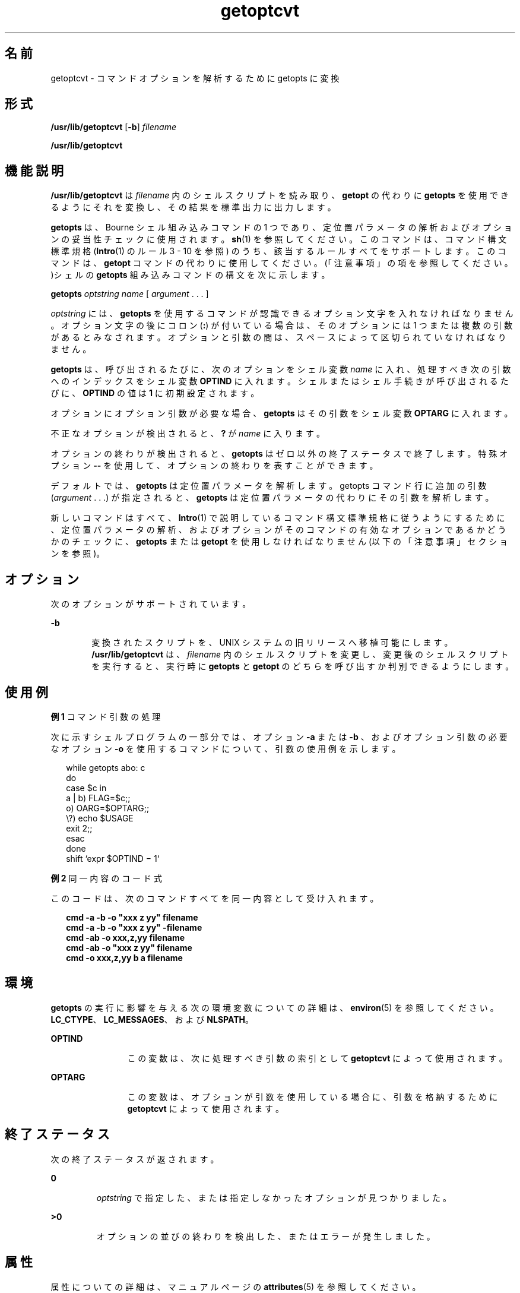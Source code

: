 '\" te
.\"  Copyright 1989 AT&T
.\" Copyright (c) 2000, Sun Microsystems, Inc. All Rights Reserved
.TH getoptcvt 1 "2000 年 1 月 7 日" "SunOS 5.11" "ユーザーコマンド"
.SH 名前
getoptcvt \- コマンドオプションを解析するために getopts に変換
.SH 形式
.LP
.nf
\fB/usr/lib/getoptcvt\fR [\fB-b\fR] \fIfilename\fR
.fi

.LP
.nf
\fB/usr/lib/getoptcvt\fR 
.fi

.SH 機能説明
.sp
.LP
\fB/usr/lib/getoptcvt\fR は \fIfilename\fR 内のシェルスクリプトを読み取り、 \fBgetopt\fR の代わりに \fBgetopts\fR を使用できるように それを変換し、 その結果を標準出力に出力します。
.sp
.LP
\fBgetopts\fR は、Bourne シェル組み込みコマンドの1 つであり、定位置パラメータの解析およびオプションの妥当性チェックに使用されます。\fBsh\fR(1) を参照してください。このコマンドは、コマンド構文標準規格 (\fBIntro\fR(1) のルール 3 - 10 を参照) のうち、該当するルールすべてをサポートします。このコマンドは、\fBgetopt\fR コマンドの代わりに使用してください。(「注意事項」の項を参照してください。)シェルの \fBgetopts\fR 組み込みコマンドの構文を 次に示します。
.sp
.LP
\fBgetopts\fR \fIoptstring\fR \fI name\fR [ \fIargument\fR . . . ]
.sp
.LP
\fIoptstring\fR には、\fBgetopts\fR を使用するコマンドが認識できる オプション文字を入れなければなりません。 オプション文字の後にコロン (\fB:\fR) が付いている場合は、 そのオプションには 1 つまたは複数の引数があるとみなされます。オプションと引数の間は、 スペースによって区切られていなければなりません。
.sp
.LP
\fBgetopts\fR は、呼び出されるたびに、次のオプションをシェル変数 \fIname\fR に入れ、処理すべき次の引数へのインデックスをシェル変数 \fBOPTIND\fR に入れます。シェルまたはシェル手続きが呼び出されるたびに、\fBOPTIND\fR の値は \fB1\fR に初期設定されます。
.sp
.LP
オプションにオプション引数が必要な場合、\fBgetopts\fR はその引数をシェル変数 \fBOPTARG\fR に入れます。
.sp
.LP
不正なオプションが検出されると、\fB?\fR が \fIname\fR に入ります。
.sp
.LP
オプションの終わりが検出されると、\fBgetopts\fR はゼロ以外の終了ステータスで終了します。特殊オプション \fB -- \fR を使用して、オプションの終わりを表すことができます。
.sp
.LP
デフォルトでは、\fBgetopts\fR は定位置パラメータを解析します。getopts コマンド行に追加の引数 (\fIargument\fR . . .) が指定されると、\fBgetopts\fR は定位置パラメータの代わりにその引数を解析します。\fB\fR
.sp
.LP
新しいコマンドはすべて、\fBIntro\fR(1) で説明しているコマンド構文標準規格に従うようにするために、定位置パラメータの解析、および オプションがそのコマンドの有効なオプションであるかどうかのチェックに、\fBgetopts\fR または \fBgetopt\fR を使用しなければなりません (以下の「注意事項」セクションを参照)。
.SH オプション
.sp
.LP
次のオプションがサポートされています。
.sp
.ne 2
.mk
.na
\fB\fB-b\fR\fR
.ad
.RS 6n
.rt  
変換されたスクリプトを、 UNIX システムの旧リリースへ 移植可能にします。\fB/usr/lib/getoptcvt\fR は、\fIfilename\fR 内のシェルスクリプトを変更し、変更後のシェルスクリプトを実行すると、 実行時に \fBgetopts\fR と \fBgetopt\fR のどちらを呼び出すか判別できるようにします。
.RE

.SH 使用例
.LP
\fB例 1 \fRコマンド引数の処理
.sp
.LP
次に示すシェルプログラムの一部分では、オプション \fB-a\fR または \fB-b\fR 、およびオプション引数の必要なオプション \fB-o\fR を使用するコマンドについて、引数の使用例を示します。

.sp
.in +2
.nf
while getopts abo: c
do
      case $c in
      a | b)     FLAG=$c;;
      o)         OARG=$OPTARG;;
      \e?)        echo $USAGE
                 exit 2;;
      esac
done
shift `expr $OPTIND \(mi 1`
.fi
.in -2

.LP
\fB例 2 \fR同一内容のコード式
.sp
.LP
このコードは、 次のコマンドすべてを同一内容として受け入れます。

.sp
.in +2
.nf
\fBcmd -a -b -o "xxx z yy" filename
cmd -a -b -o "xxx z yy" -filename
cmd -ab -o xxx,z,yy filename
cmd -ab -o "xxx z yy" filename
cmd -o xxx,z,yy b a filename\fR
.fi
.in -2
.sp

.SH 環境
.sp
.LP
\fBgetopts\fR の実行に影響を与える次の環境変数についての詳細は、\fBenviron\fR(5) を参照してください。\fBLC_CTYPE\fR、\fBLC_MESSAGES\fR、および \fBNLSPATH\fR。
.sp
.ne 2
.mk
.na
\fB\fB OPTIND\fR \fR
.ad
.RS 12n
.rt  
この変数は、次に処理すべき引数の索引として \fBgetoptcvt\fR によって使用されます。
.RE

.sp
.ne 2
.mk
.na
\fB\fBOPTARG\fR \fR
.ad
.RS 12n
.rt  
この変数は、オプションが引数を使用している場合に、引数を格納するために \fBgetoptcvt\fR  によって使用されます。
.RE

.SH 終了ステータス
.sp
.LP
次の終了ステータスが返されます。
.sp
.ne 2
.mk
.na
\fB\fB0\fR\fR
.ad
.RS 7n
.rt  
\fIoptstring\fR で指定した、または指定しなかったオプションが見つかりました。
.RE

.sp
.ne 2
.mk
.na
\fB\fB>0\fR \fR
.ad
.RS 7n
.rt  
オプションの並びの終わりを検出した、またはエラーが発生しました。
.RE

.SH 属性
.sp
.LP
属性についての詳細は、マニュアルページの \fBattributes\fR(5) を参照してください。
.sp

.sp
.TS
tab() box;
cw(2.75i) |cw(2.75i) 
lw(2.75i) |lw(2.75i) 
.
属性タイプ属性値
_
使用条件system/core-os
CSI有効
.TE

.SH 関連項目
.sp
.LP
\fBIntro\fR(1), \fBgetopts\fR(1), \fBsh\fR(1), \fBshell_builtins\fR(1), \fBgetopt\fR(3C), \fBattributes\fR(5)
.SH 診断
.sp
.LP
\fBgetopts\fR は、 \fIoptstring\fR に含まれていないオプション文字を検出すると、 標準エラー出力にエラーメッセージを表示します。
.SH 注意事項
.sp
.LP
現在の実装においては、次のようにコマンド構文規格 （\fBIntro\fR(1) を参照） に従わない使用方法が認められていますが、このような使用方法は、将来、システムのリリースではサポートされないので、使用しないでください。前述の 「使用例」と同様に、\fB-a\fR および \fB-b\fR がオプションであり、\fB-o\fR はオプション引数を持つオプションとします。次の例では、ルール 5   (オプション引数を持つオプションは別のオプションと一緒にまとめることはできない) に違反しています。
.sp
.in +2
.nf
example% \fBcmd -aboxxx filename\fR
.fi
.in -2
.sp

.sp
.LP
次の例では、ルール 6  (オプション引数を持つオプションの後には、スペースがなければならない) に違反しています。
.sp
.in +2
.nf
example% \fBcmd -ab oxxx filename\fR
.fi
.in -2
.sp

.sp
.LP
シェル変数 \fBOPTIND\fR の値を変更したり、 異なる引数の集まりを解析したりした場合の 結果は不確定です。
